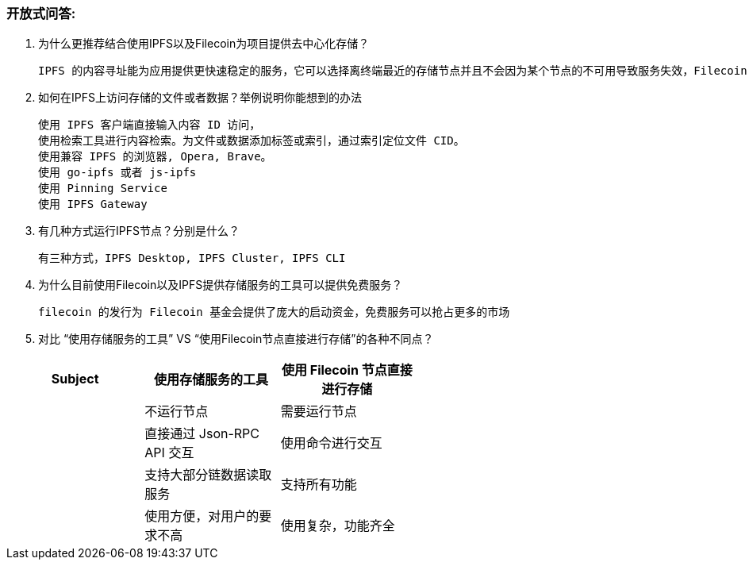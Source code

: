 ### 开放式问答:

1. 为什么更推荐结合使用IPFS以及Filecoin为项目提供去中心化存储？

  IPFS 的内容寻址能为应用提供更快速稳定的服务，它可以选择离终端最近的存储节点并且不会因为某个节点的不可用导致服务失效，Filecoin 为这种模式提供了一个经济模型，使按协议稳定提供存储的节点得到奖励，而违反存储协议会受惩罚。

2. 如何在IPFS上访问存储的文件或者数据？举例说明你能想到的办法

  使用 IPFS 客户端直接输入内容 ID 访问，
  使用检索工具进行内容检索。为文件或数据添加标签或索引，通过索引定位文件 CID。
  使用兼容 IPFS 的浏览器, Opera, Brave。
  使用 go-ipfs 或者 js-ipfs
  使用 Pinning Service
  使用 IPFS Gateway

3. 有几种方式运行IPFS节点？分别是什么？

  有三种方式，IPFS Desktop, IPFS Cluster, IPFS CLI

4. 为什么目前使用Filecoin以及IPFS提供存储服务的工具可以提供免费服务？

  filecoin 的发行为 Filecoin 基金会提供了庞大的启动资金，免费服务可以抢占更多的市场

5. 对比 “使用存储服务的工具”  VS “使用Filecoin节点直接进行存储”的各种不同点？

[width="60%", options="header"]
|===============================================================
| Subject    | 使用存储服务的工具          | 使用 Filecoin 节点直接进行存储
|            | 不运行节点                 | 需要运行节点
|            | 直接通过 Json-RPC API 交互 | 使用命令进行交互
|            | 支持大部分链数据读取服务         | 支持所有功能
|            | 使用方便，对用户的要求不高    | 使用复杂，功能齐全
|===============================================================